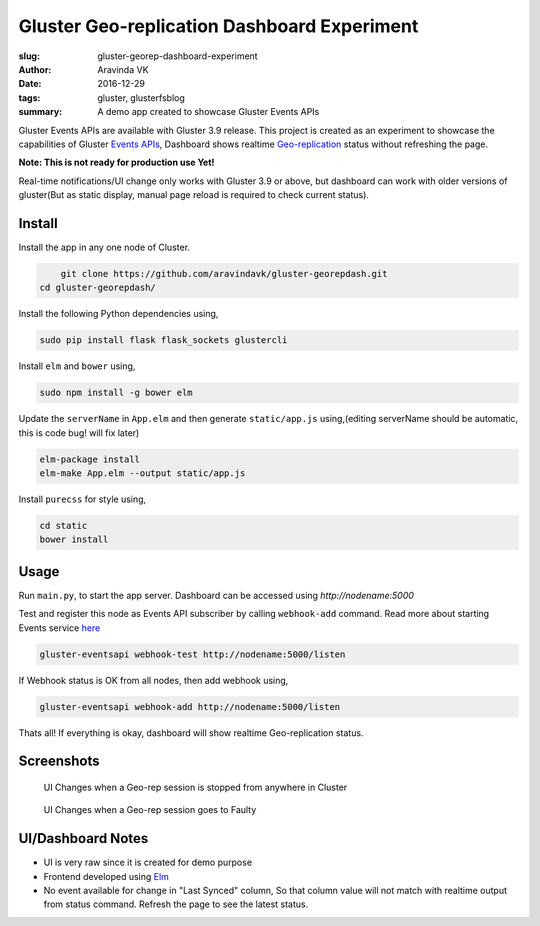Gluster Geo-replication Dashboard Experiment
############################################

:slug: gluster-georep-dashboard-experiment
:author: Aravinda VK
:date: 2016-12-29
:tags: gluster, glusterfsblog
:summary: A demo app created to showcase Gluster Events APIs

Gluster Events APIs are available with Gluster 3.9 release. This
project is created as an experiment to showcase the capabilities of
Gluster `Events APIs <http://gluster.readthedocs.io/en/latest/Administrator%20Guide/Events%20APIs/>`__, Dashboard shows realtime
`Geo-replication <http://gluster.readthedocs.io/en/latest/Administrator%20Guide/Geo%20Replication/>`__
status without refreshing the page.

**Note: This is not ready for production use Yet!**

Real-time notifications/UI change only works with Gluster 3.9 or
above, but dashboard can work with older versions of gluster(But
as static display, manual page reload is required to check current status).

Install
-------
Install the app in any one node of Cluster.

.. code-block:: bash

	git clone https://github.com/aravindavk/gluster-georepdash.git
    cd gluster-georepdash/

Install the following Python dependencies using,

.. code-block:: bash

    sudo pip install flask flask_sockets glustercli

Install ``elm`` and ``bower`` using,

.. code-block:: bash

    sudo npm install -g bower elm

Update the ``serverName`` in ``App.elm`` and then generate ``static/app.js``
using,(editing serverName should be automatic, this is code bug! will
fix later)

.. code-block:: bash

    elm-package install
    elm-make App.elm --output static/app.js

Install ``purecss`` for style using,

.. code-block:: bash

    cd static
    bower install

Usage
-----
Run ``main.py``, to start the app server. Dashboard can be
accessed using `http://nodename:5000`

Test and register this node as Events API subscriber by calling ``webhook-add``
command. Read more about starting Events service `here <http://gluster.readthedocs.io/en/latest/Administrator%20Guide/Events%20APIs/>`__

.. code-block:: bash

    gluster-eventsapi webhook-test http://nodename:5000/listen

If Webhook status is OK from all nodes, then add webhook using,

.. code-block:: bash

    gluster-eventsapi webhook-add http://nodename:5000/listen

Thats all! If everything is okay, dashboard will show realtime
Geo-replication status.

Screenshots
-----------

.. figure:: /images/georep_stop.gif
   :alt: When Geo-replication is stopped

   UI Changes when a Geo-rep session is stopped from anywhere in Cluster

.. figure:: /images/georep_faulty.gif
   :alt: When Geo-replication is stopped

   UI Changes when a Geo-rep session goes to Faulty
   
UI/Dashboard Notes
------------------
- UI is very raw since it is created for demo purpose
- Frontend developed using `Elm <http://elm-lang.org/>`__
- No event available for change in "Last Synced" column, So that
  column value will not match with realtime output from status
  command. Refresh the page to see the latest status.
